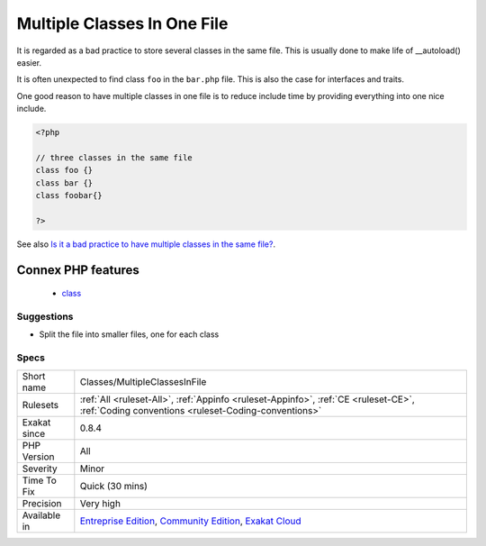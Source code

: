 .. _classes-multipleclassesinfile:


.. _multiple-classes-in-one-file:

Multiple Classes In One File
++++++++++++++++++++++++++++


.. meta::

	:description:

		Multiple Classes In One File: It is regarded as a bad practice to store several classes in the same file.

	:twitter:card: summary_large_image

	:twitter:site: @exakat

	:twitter:title: Multiple Classes In One File

	:twitter:description: Multiple Classes In One File: It is regarded as a bad practice to store several classes in the same file

	:twitter:creator: @exakat

	:twitter:image:src: https://www.exakat.io/wp-content/uploads/2020/06/logo-exakat.png

	:og:image: https://www.exakat.io/wp-content/uploads/2020/06/logo-exakat.png

	:og:title: Multiple Classes In One File

	:og:type: article

	:og:description: It is regarded as a bad practice to store several classes in the same file

	:og:url: https://exakat.readthedocs.io/en/latest/Reference/Rules/Multiple Classes In One File.html

	:og:locale: en


.. raw:: html


	<script type="application/ld+json">{"@context":"https:\/\/schema.org","@graph":[{"@type":"WebPage","@id":"https:\/\/php-tips.readthedocs.io\/en\/latest\/Reference\/Rules\/Classes\/MultipleClassesInFile.html","url":"https:\/\/php-tips.readthedocs.io\/en\/latest\/Reference\/Rules\/Classes\/MultipleClassesInFile.html","name":"Multiple Classes In One File","isPartOf":{"@id":"https:\/\/www.exakat.io\/"},"datePublished":"Fri, 10 Jan 2025 09:46:17 +0000","dateModified":"Fri, 10 Jan 2025 09:46:17 +0000","description":"It is regarded as a bad practice to store several classes in the same file","inLanguage":"en-US","potentialAction":[{"@type":"ReadAction","target":["https:\/\/exakat.readthedocs.io\/en\/latest\/Multiple Classes In One File.html"]}]},{"@type":"WebSite","@id":"https:\/\/www.exakat.io\/","url":"https:\/\/www.exakat.io\/","name":"Exakat","description":"Smart PHP static analysis","inLanguage":"en-US"}]}</script>

It is regarded as a bad practice to store several classes in the same file. This is usually done to make life of __autoload() easier. 

It is often unexpected to find class ``foo`` in the ``bar.php`` file. This is also the case for interfaces and traits.

One good reason to have multiple classes in one file is to reduce include time by providing everything into one nice include.

.. code-block:: php
   
   <?php
   
   // three classes in the same file
   class foo {}
   class bar {}
   class foobar{}
   
   ?>

See also `Is it a bad practice to have multiple classes in the same file? <https://stackoverflow.com/questions/360643/is-it-a-bad-practice-to-have-multiple-classes-in-the-same-file>`_.

Connex PHP features
-------------------

  + `class <https://php-dictionary.readthedocs.io/en/latest/dictionary/class.ini.html>`_


Suggestions
___________

* Split the file into smaller files, one for each class




Specs
_____

+--------------+-----------------------------------------------------------------------------------------------------------------------------------------------------------------------------------------+
| Short name   | Classes/MultipleClassesInFile                                                                                                                                                           |
+--------------+-----------------------------------------------------------------------------------------------------------------------------------------------------------------------------------------+
| Rulesets     | :ref:`All <ruleset-All>`, :ref:`Appinfo <ruleset-Appinfo>`, :ref:`CE <ruleset-CE>`, :ref:`Coding conventions <ruleset-Coding-conventions>`                                              |
+--------------+-----------------------------------------------------------------------------------------------------------------------------------------------------------------------------------------+
| Exakat since | 0.8.4                                                                                                                                                                                   |
+--------------+-----------------------------------------------------------------------------------------------------------------------------------------------------------------------------------------+
| PHP Version  | All                                                                                                                                                                                     |
+--------------+-----------------------------------------------------------------------------------------------------------------------------------------------------------------------------------------+
| Severity     | Minor                                                                                                                                                                                   |
+--------------+-----------------------------------------------------------------------------------------------------------------------------------------------------------------------------------------+
| Time To Fix  | Quick (30 mins)                                                                                                                                                                         |
+--------------+-----------------------------------------------------------------------------------------------------------------------------------------------------------------------------------------+
| Precision    | Very high                                                                                                                                                                               |
+--------------+-----------------------------------------------------------------------------------------------------------------------------------------------------------------------------------------+
| Available in | `Entreprise Edition <https://www.exakat.io/entreprise-edition>`_, `Community Edition <https://www.exakat.io/community-edition>`_, `Exakat Cloud <https://www.exakat.io/exakat-cloud/>`_ |
+--------------+-----------------------------------------------------------------------------------------------------------------------------------------------------------------------------------------+


